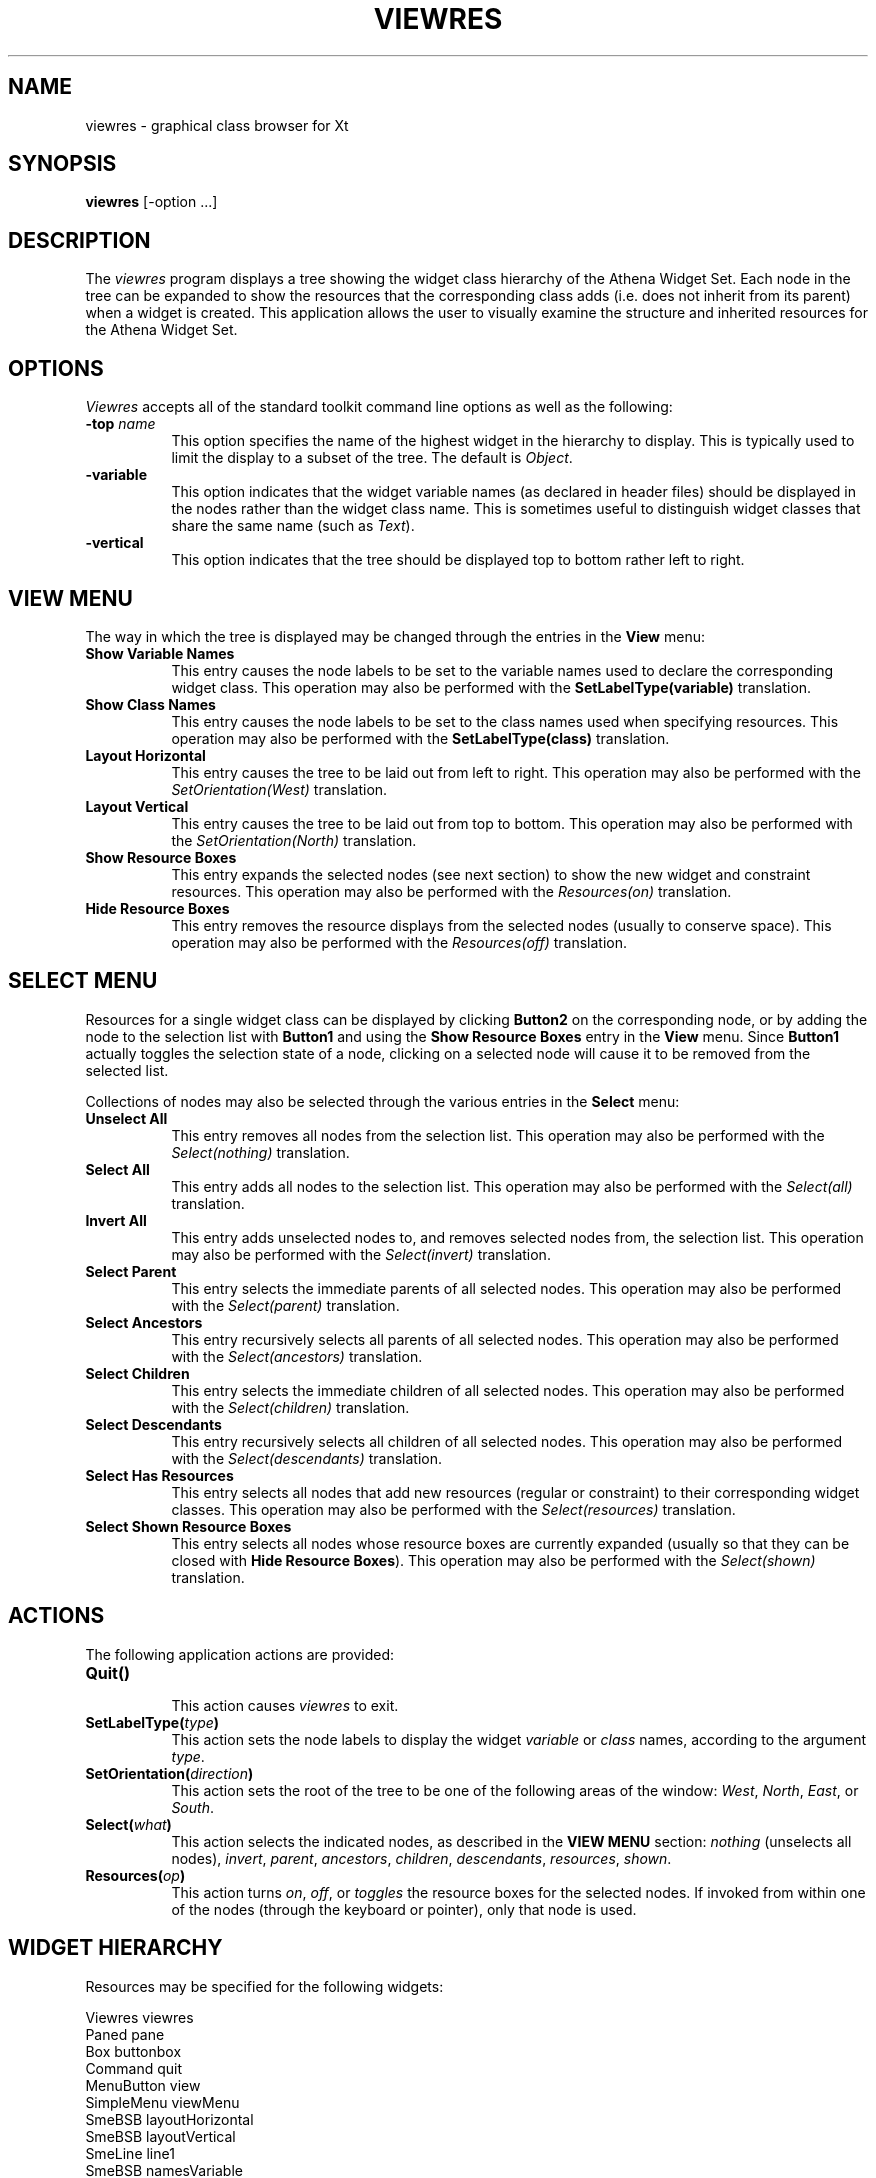 .\" $XConsortium: viewres.man,v 1.8 94/04/17 20:43:25 gildea Exp $
.\" Copyright (c) 1994  X Consortium
.\"
.\" Permission is hereby granted, free of charge, to any person obtaining
.\" a copy of this software and associated documentation files (the
.\" "Software"), to deal in the Software without restriction, including
.\" without limitation the rights to use, copy, modify, merge, publish,
.\" distribute, sublicense, and/or sell copies of the Software, and to
.\" permit persons to whom the Software is furnished to do so, subject to
.\" the following conditions:
.\"
.\" The above copyright notice and this permission notice shall be included
.\" in all copies or substantial portions of the Software.
.\"
.\" THE SOFTWARE IS PROVIDED "AS IS", WITHOUT WARRANTY OF ANY KIND, EXPRESS
.\" OR IMPLIED, INCLUDING BUT NOT LIMITED TO THE WARRANTIES OF
.\" MERCHANTABILITY, FITNESS FOR A PARTICULAR PURPOSE AND NONINFRINGEMENT.
.\" IN NO EVENT SHALL THE X CONSORTIUM BE LIABLE FOR ANY CLAIM, DAMAGES OR
.\" OTHER LIABILITY, WHETHER IN AN ACTION OF CONTRACT, TORT OR OTHERWISE,
.\" ARISING FROM, OUT OF OR IN CONNECTION WITH THE SOFTWARE OR THE USE OR
.\" OTHER DEALINGS IN THE SOFTWARE.
.\"
.\" Except as contained in this notice, the name of the X Consortium shall
.\" not be used in advertising or otherwise to promote the sale, use or
.\" other dealings in this Software without prior written authorization
.\" from the X Consortium.
.\"
.\" $XFree86: xc/programs/viewres/viewres.man,v 1.3 2001/01/27 18:21:07 dawes Exp $
.\"
.TH VIEWRES 1 "viewres 1.0.4" "X Version 11"
.SH NAME
viewres - graphical class browser for Xt
.SH SYNOPSIS
.B "viewres"
[-option ...]
.SH DESCRIPTION
.PP
The \fIviewres\fP program displays a tree showing the widget class hierarchy of
the Athena Widget Set.  Each node in the tree can be expanded to show the
resources that the corresponding class adds (i.e. does not inherit from its
parent) when a widget is created.  This application allows the user to visually
examine the structure and inherited resources for the Athena Widget Set.
.SH OPTIONS
\fIViewres\fP accepts all of the standard toolkit command line options as
well as the following:
.TP 8
.B \-top \fIname\fP
This option specifies the name of the highest widget in the hierarchy to
display.  This is typically used to limit the display to a subset of the
tree.  The default is \fIObject\fP.
.TP 8
.B \-variable
This option indicates that the widget variable names (as declared in
header files) should be displayed in the nodes rather than the widget
class name.  This is sometimes useful to distinguish widget classes that
share the same name (such as \fIText\fP).
.TP 8
.B \-vertical
This option indicates that the tree should be displayed top to bottom
rather left to right.
.SH "VIEW MENU"
The way in which the tree is displayed may be changed through the
entries in the \fBView\fP menu:
.TP 8
.B "Show Variable Names"
This entry causes the node labels to be set to the variable names used
to declare the corresponding widget class.  This operation may also be
performed with the \fBSetLabelType(variable)\fP translation.
.TP 8
.B "Show Class Names"
This entry causes the node labels to be set to the class names used when
specifying resources.  This operation may also be performed with the
\fBSetLabelType(class)\fP translation.
.TP 8
.B "Layout Horizontal"
This entry causes the tree to be laid out from left to right.  This operation
may also be performed with the \fISetOrientation(West)\fP translation.
.TP 8
.B "Layout Vertical"
This entry causes the tree to be laid out from top to bottom.  This operation
may also be performed with the \fISetOrientation(North)\fP translation.
.TP 8
.B "Show Resource Boxes"
This entry expands the selected nodes (see next section) to show the
new widget and constraint resources.  This operation
may also be performed with the \fIResources(on)\fP translation.
.TP 8
.B "Hide Resource Boxes"
This entry removes the resource displays from the selected nodes (usually to
conserve space).  This operation
may also be performed with the \fIResources(off)\fP translation.
.SH "SELECT MENU"
Resources for a single widget class can be displayed by clicking
\fBButton2\fP on the corresponding node, or by adding the node to the
selection list with \fBButton1\fP and using the \fBShow Resource Boxes\fP
entry in the \fBView\fP menu.  Since \fBButton1\fP actually toggles the
selection state of a node, clicking on a selected node will cause it to be
removed from the selected list.
.PP
Collections of nodes may also be selected through the various entries in
the \fBSelect\fP menu:
.TP 8
.B "Unselect All"
This entry removes all nodes from the selection list.  This operation
may also be performed with the \fISelect(nothing)\fP translation.
.TP 8
.B "Select All"
This entry adds all nodes to the selection list.  This operation
may also be performed with the \fISelect(all)\fP translation.
.TP 8
.B "Invert All"
This entry adds unselected nodes to, and removes selected nodes from, the
selection list.  This operation
may also be performed with the \fISelect(invert)\fP translation.
.TP 8
.B "Select Parent"
This entry selects the immediate parents of all selected nodes.  This operation
may also be performed with the \fISelect(parent)\fP translation.
.TP 8
.B "Select Ancestors"
This entry recursively selects all parents of all selected nodes.  This
operation may also be performed with the \fISelect(ancestors)\fP translation.
.TP 8
.B "Select Children"
This entry selects the immediate children of all selected nodes.  This
operation may also be performed with the \fISelect(children)\fP translation.
.TP 8
.B "Select Descendants"
This entry recursively selects all children of all selected nodes.  This
operation may also be performed with the \fISelect(descendants)\fP translation.
.TP 8
.B "Select Has Resources"
This entry selects all nodes that add new resources (regular or constraint)
to their corresponding widget classes.  This operation
may also be performed with the \fISelect(resources)\fP translation.
.TP 8
.B "Select Shown Resource Boxes"
This entry selects all nodes whose resource boxes are currently expanded
(usually so that they can be closed with \fBHide Resource Boxes\fP).  This
operation may also be performed with the \fISelect(shown)\fP translation.
.SH "ACTIONS"
The following application actions are provided:
.TP 8
.B "Quit()"
.br
This action causes \fIviewres\fP to exit.
.TP 8
.B "SetLabelType(\fItype\fP)"
This action sets the node labels to display the widget \fIvariable\fP or
\fIclass\fP names, according to the argument \fItype\fP.
.TP 8
.B "SetOrientation(\fIdirection\fP)"
This action sets the root of the tree to be one of the following areas of
the window:  \fIWest\fP, \fINorth\fP, \fIEast\fP, or \fISouth\fP.
.TP 8
.B "Select(\fIwhat\fP)"
This action selects the indicated nodes, as described in the \fBVIEW MENU\fP
section: \fInothing\fP (unselects all nodes), \fIinvert\fP, \fIparent\fP,
\fIancestors\fP, \fIchildren\fP, \fIdescendants\fP, \fIresources\fP,
\fIshown\fP.
.TP 8
.B "Resources(\fIop\fP)"
This action turns \fIon\fP, \fIoff\fP, or \fItoggles\fP the resource boxes
for the selected nodes.
If invoked from within one of the nodes (through the keyboard or pointer),
only that node is used.
.SH "WIDGET HIERARCHY"
Resources may be specified for the following widgets:
.sp
.ft CW
.nf
Viewres viewres
        Paned pane
                Box buttonbox
                        Command quit
                        MenuButton view
                                SimpleMenu viewMenu
                                        SmeBSB layoutHorizontal
                                        SmeBSB layoutVertical
                                        SmeLine line1
                                        SmeBSB namesVariable
                                        SmeBSB namesClass
                                        SmeLine line2
                                        SmeBSB viewResources
                                        SmeBSB viewNoResources
                        MenuButton select
                                SimpleMenu selectMenu
                                        SmeBSB unselect
                                        SmeBSB selectAll
                                        SmeBSB selectInvert
                                        SmeLine line1
                                        SmeBSB selectParent
                                        SmeBSB selectAncestors
                                        SmeBSB selectChildren
                                        SmeBSB selectDescendants
                                        SmeLine line2
                                        SmeBSB selectHasResources
                                        SmeBSB selectShownResources
                Form treeform
                        Porthole porthole
                                Tree tree
                                        Box \fIvariable-name\fP
                                                Toggle \fIvariable-name\fP
                                                List \fIvariable-name\fP
                        Panner panner
.fi
.ft
.sp
where \fIvariable-name\fP is the widget variable name of each node.
.SH "SEE ALSO"
X(7), xrdb(1), listres(1), editres(1), appres(1), appropriate widget documents
.SH COPYRIGHT
Copyright 1994 X Consortium
.br
See \fIX(7)\fP for a full statement of rights and permissions.
.SH AUTHOR
Jim Fulton, MIT X Consortium
